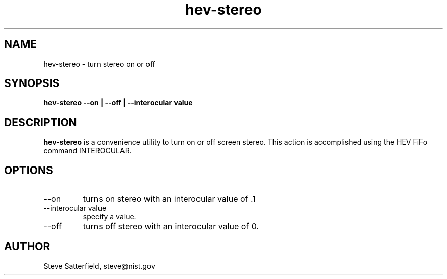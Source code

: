 .\" This is a comment
.\" The extra parameters on .TH show up in the headers
.TH hev-stereo 1 "Oct=ober, 2016" "NIST/ACMD/HPCVG" "HEV"

.SH NAME

hev-stereo - turn stereo on or off

.SH SYNOPSIS

\fBhev-stereo --on | --off | --interocular value \fR

.SH DESCRIPTION

\fBhev-stereo\fR is a convenience utility to turn on or off screen
stereo.  This action is accomplished using the HEV FiFo command INTEROCULAR.

.SH OPTIONS

.IP "--on"
turns on stereo with an interocular value of .1

.IP "--interocular value"
specify a value.

.IP "--off"
turns off stereo with an interocular value of 0.

.SH AUTHOR

.PP
Steve Satterfield, steve@nist.gov
